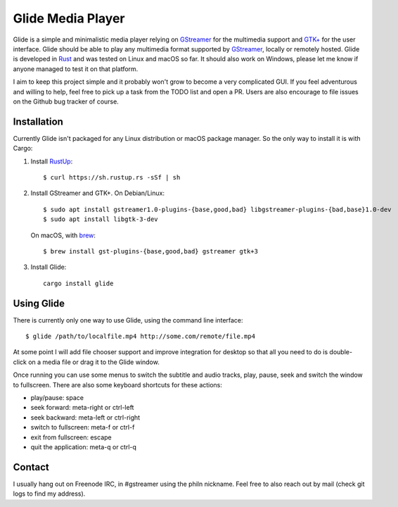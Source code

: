 Glide Media Player
==================

Glide is a simple and minimalistic media player relying on GStreamer_ for the
multimedia support and `GTK+`_ for the user interface. Glide should be able to
play any multimedia format supported by GStreamer_, locally or remotely hosted.
Glide is developed in Rust_ and was tested on Linux and macOS so far. It should
also work on Windows, please let me know if anyone managed to test it on that
platform.

I aim to keep this project simple and it probably won't grow to become a very
complicated GUI. If you feel adventurous and willing to help, feel free to pick
up a task from the TODO list and open a PR. Users are also encourage to file
issues on the Github bug tracker of course.

Installation
------------

Currently Glide isn't packaged for any Linux distribution or macOS package
manager. So the only way to install it is with Cargo:

1. Install RustUp_:
   ::
       
       $ curl https://sh.rustup.rs -sSf | sh
       
2. Install GStreamer and GTK+. On Debian/Linux:
   ::

       $ sudo apt install gstreamer1.0-plugins-{base,good,bad} libgstreamer-plugins-{bad,base}1.0-dev
       $ sudo apt install libgtk-3-dev

   On macOS, with brew_:
   ::

       $ brew install gst-plugins-{base,good,bad} gstreamer gtk+3

3. Install Glide:

   ::
   
       cargo install glide
       
Using Glide
-----------

There is currently only one way to use Glide, using the command line interface:

::

   $ glide /path/to/localfile.mp4 http://some.com/remote/file.mp4
   
At some point I will add file chooser support and improve integration for
desktop so that all you need to do is double-click on a media file or drag it to
the Glide window.

Once running you can use some menus to switch the subtitle and audio tracks,
play, pause, seek and switch the window to fullscreen. There are also some
keyboard shortcuts for these actions:

- play/pause: space
- seek forward: meta-right or ctrl-left
- seek backward: meta-left or ctrl-right
- switch to fullscreen: meta-f or ctrl-f
- exit from fullscreen: escape
- quit the application: meta-q or ctrl-q

Contact
-------

I usually hang out on Freenode IRC, in #gstreamer using the philn nickname. Feel
free to also reach out by mail (check git logs to find my address).


.. _GStreamer: http://gstreamer.freedesktop.org
.. _GTK+: http://gtk.org
.. _Rust: http://rust-lang.org
.. _RustUp: https://rustup.rs
.. _brew: http://brew.sh
